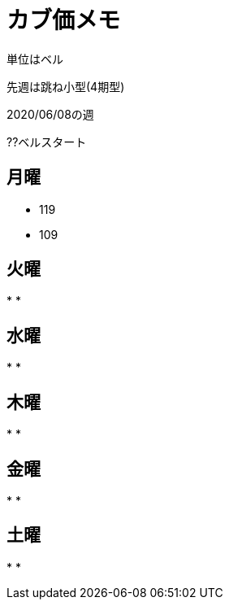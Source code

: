 = カブ価メモ

単位はベル

先週は跳ね小型(4期型)

2020/06/08の週

??ベルスタート

== 月曜

* 119
* 109

== 火曜

* 
* 

== 水曜

* 
* 

== 木曜

* 
* 

== 金曜

* 
* 

== 土曜

* 
* 
